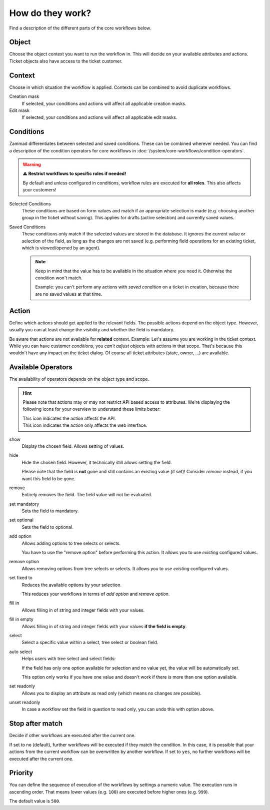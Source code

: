How do they work?
=================

Find a description of the different parts of the core workflows below.

Object
------

Choose the object context you want to run the workflow in.
This will decide on your available attributes and actions.
Ticket objects also have access to the ticket customer.

Context
-------

Choose in which situation the workflow is applied.
Contexts can be combined to avoid duplicate workflows.

Creation mask
   If selected, your conditions and actions will affect all applicable creation
   masks.

Edit mask
   If selected, your conditions and actions will affect all applicable edit
   masks.

Conditions
----------

Zammad differentiates between selected and saved conditions.
These can be combined wherever needed.
You can find a description of the condition operators for core workflows in
:doc:`/system/core-workflows/condition-operators`.

.. warning:: **⚠️ Restrict workflows to specific roles if needed!**

   By default and unless configured in conditions, workflow rules are
   executed for **all roles**. This also affects your customers!

Selected Conditions
   These conditions are based on form values and match if an appropriate
   selection is made (e.g. choosing another group in the ticket without saving).
   This applies for drafts (active selection) and currently saved values.

Saved Conditions
   These conditions only match if the selected values are stored in the
   database. It ignores the current value or selection of the field, as long as
   the changes are not saved (e.g. performing field operations for an existing
   ticket, which is viewed/opened by an agent).

   .. note::

      Keep in mind that the value has to be available in the situation
      where you need it. Otherwise the condition won't match.

      Example: you can't perform any actions with *saved condition* on a
      ticket in creation, because there are no saved values at that time.

Action
------

Define which actions should get applied to the relevant fields.
The possible actions depend on the object type. However, usually
you can at least change the visibility and whether the field is mandatory.

Be aware that actions are not available for **related** context.
Example: Let's assume you are working in the ticket context.
While you can have customer *conditions*, you *can't adjust* objects with
actions in that scope. That's because this wouldn't have any impact on the
ticket dialog. Of course all ticket attributes (state, owner, ...) are
available.

Available Operators
-------------------

The availability of operators depends on the object type and scope.

.. hint::

   Please note that actions may or may not restrict API based access to
   attributes. We're displaying the following icons for your overview
   to understand these limits better:

   | |api| This icon indicates the action affects the API.
   | |ui| This icon indicates the action only affects the web interface.

show |ui|
   Display the chosen field. Allows setting of values.

hide |ui|
   Hide the chosen field. However, it technically still allows setting the
   field.

   Please note that the field is **not** gone and still contains an existing
   value (if set)! Consider *remove* instead, if you want this field to be gone.

remove |ui|
   Entirely removes the field. The field value will not be evaluated.

set mandatory |ui| |api|
   Sets the field to mandatory.

set optional |ui| |api|
   Sets the field to optional.

add option |ui| |api|
   Allows adding options to tree selects or selects.

   You have to use the "remove option" before performing this action.
   It allows you to use *existing* configured values.

remove option |ui| |api|
   Allows removing options from tree selects or selects. It allows you to use
   *existing* configured values.

set fixed to |ui| |api|
   Reduces the available options by your selection.

   This reduces your workflows in terms of *add option* and
   *remove option*.

fill in |ui|
   Allows filling in of string and integer fields with your values.

fill in empty |ui|
   Allows filling in of string and integer fields with your values
   **if the field is empty**.

select |ui|
   Select a specific value within a select, tree select or boolean field.

auto select |ui|
   Helps users with tree select and select fields:

   If the field has only one option available for selection and no value yet,
   the value will be automatically set.

   This option only works if you have one value and doesn't work if there is
   more than one option available.

set readonly |ui|
   Allows you to display an attribute as read only (which means no changes are
   possible).

unset readonly |ui|
   In case a workflow set the field in question to read only, you can undo this
   with option above.

.. |api| image:: /images/icons/api-symbol.png
   :height: 42px
   :width: 42px

.. |ui| image:: /images/icons/ui-symbol.png
   :height: 42px
   :width: 42px

Stop after match
----------------

Decide if other workflows are executed after the current one.

If set to ``no`` (default), further workflows will be executed if they match the
condition. In this case, it is possible that your actions from the current
workflow can be overwritten by another workflow.
If set to ``yes``, no further workflows will be executed after the
current one.

Priority
--------

You can define the sequence of execution of the workflows by settings a numeric
value. The execution runs in ascending order. That means lower values
(e.g. ``100``) are executed before higher ones (e.g. ``999``).

The default value is ``500``.
